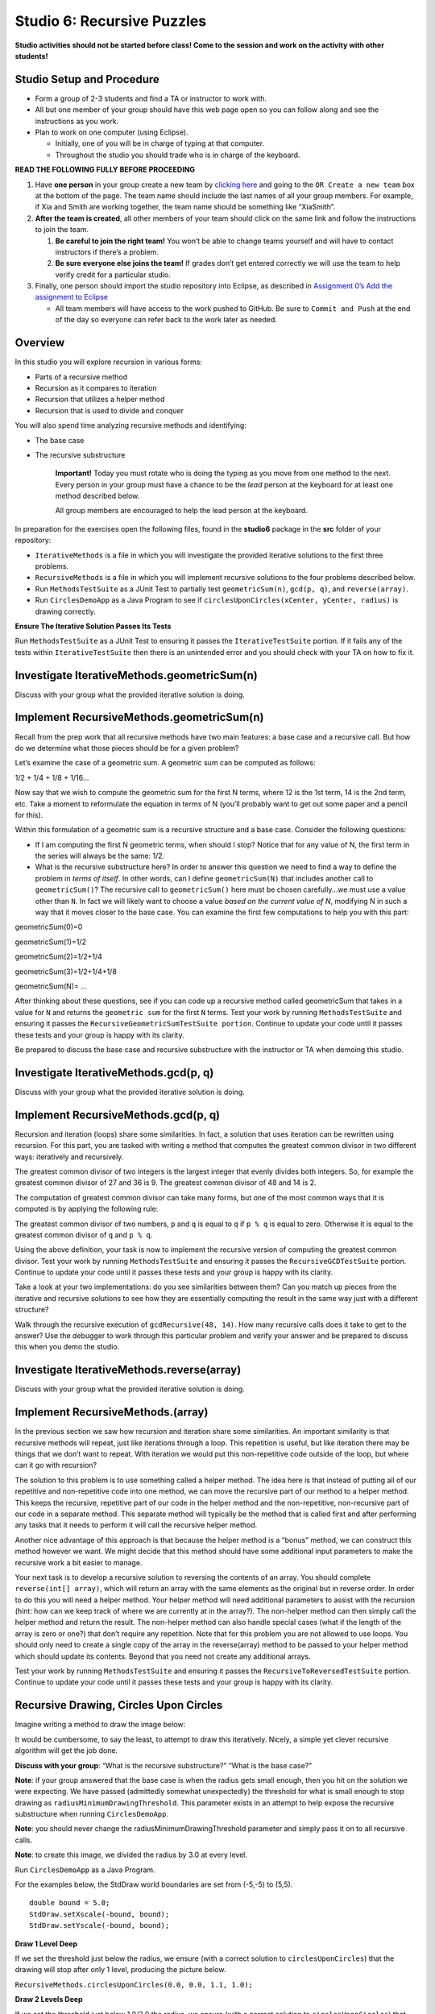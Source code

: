 =====================
Studio 6: Recursive Puzzles 
=====================

**Studio activities should not be started before class! Come to the session and work on the activity with other students!**

Studio Setup and Procedure
=====================

* Form a group of 2-3 students and find a TA or instructor to work with.

* All but one member of your group should have this web page open so you can follow along and see the instructions as you work.

* Plan to work on one computer (using Eclipse).

  * Initially, one of you will be in charge of typing at that computer.

  * Throughout the studio you should trade who is in charge of the keyboard.

**READ THE FOLLOWING FULLY BEFORE PROCEEDING**

1. Have **one person** in your group create a new team by `clicking here <https://classroom.github.com/a/m0t03FUN>`_ and going to the ``OR Create a new team`` box at the bottom of the page. The team name should include the last names of all your group members. For example, if Xia and Smith are working together, the team name should be something like “XiaSmith”.

2. **After the team is created**, all other members of your team should click on the same link and follow the instructions to join the team.

   1. **Be careful to join the right team!** You won’t be able to change teams yourself and will have to contact instructors if there’s a problem.

   2. **Be sure everyone else joins the team!** If grades don’t get entered correctly we will use the team to help verify credit for a particular studio.

3. Finally, one person should import the studio repository into Eclipse, as described in `Assignment 0’s Add the assignment to Eclipse <https://classes.engineering.wustl.edu/2021/fall/cse131//modules/0/assignment#4-add-the-assignment-to-eclipse>`_

   * All team members will have access to the work pushed to GitHub. Be sure to ``Commit and Push`` at the end of the day so everyone can refer back to the work later as needed.

Overview
=====================

In this studio you will explore recursion in various forms:

* Parts of a recursive method

* Recursion as it compares to iteration

* Recursion that utilizes a helper method

* Recursion that is used to divide and conquer

You will also spend time analyzing recursive methods and identifying:

* The base case
* The recursive substructure

   **Important!** Today you must rotate who is doing the typing as you move from one method to the next. Every person in your group must have a chance to be the *lead* person at the keyboard for at least one method described below.

   All group members are encouraged to help the lead person at the keyboard.

In preparation for the exercises open the following files, found in the **studio6** package in the **src** folder of your repository:


* ``IterativeMethods`` is a file in which you will investigate the provided iterative solutions to the first three problems.

* ``RecursiveMethods`` is a file in which you will implement recursive solutions to the four problems described below.

* Run ``MethodsTestSuite`` as a JUnit Test to partially test ``geometricSum(n)``, ``gcd(p, q)``, and ``reverse(array)``.

* Run ``CirclesDemoApp`` as a Java Program to see if ``circlesUponCircles(xCenter, yCenter, radius)`` is drawing correctly.

.. _Ensure The Iterative Solution Passes Its Tests:

**Ensure The Iterative Solution Passes Its Tests**

Run ``MethodsTestSuite`` as a JUnit Test to ensuring it passes the ``IterativeTestSuite`` portion. If it fails any of the tests within ``IterativeTestSuite`` then there is an unintended error and you should check with your TA on how to fix it.



Investigate IterativeMethods.geometricSum(n)
=====================

Discuss with your group what the provided iterative solution is doing.

Implement RecursiveMethods.geometricSum(n)
=====================


Recall from the prep work that all recursive methods have two main features: a base case and a recursive call. But how do we determine what those pieces should be for a given problem?

Let’s examine the case of a geometric sum. A geometric sum can be computed as follows:

1/2 + 1/4 + 1/8 + 1/16...

Now say that we wish to compute the geometric sum for the first N terms, where 12 is the 1st term, 14 is the 2nd term, etc. Take a moment to reformulate the equation in terms of N (you’ll probably want to get out some paper and a pencil for this).

Within this formulation of a geometric sum is a recursive structure and a base case. Consider the following questions:

* If I am computing the first N geometric terms, when should I stop? Notice that for any value of N, the first term in the series will always be the same: 1/2. 

* What is the recursive substructure here? In order to answer this question we need to find a way to define the problem in *terms of itself*. In other words, can I define ``geometricSum(N)`` that includes another call to ``geometricSum()``? The recursive call to ``geometricSum()`` here must be chosen carefully…we must use a value other than ``N``. In fact we will likely want to choose a value *based on the current value of N*, modifying N in such a way that it moves closer to the base case. You can examine the first few computations to help you with this part:

geometricSum(0)=0

geometricSum(1)=1/2

geometricSum(2)=1/2+1/4

geometricSum(3)=1/2+1/4+1/8

geometricSum(N)= ...

After thinking about these questions, see if you can code up a recursive method called geometricSum that takes in a value for ``N`` and returns the ``geometric sum`` for the first ``N`` terms. Test your work by running ``MethodsTestSuite`` and ensuring it passes the ``RecursiveGeometricSumTestSuite portion``. Continue to update your code until it passes these tests and your group is happy with its clarity.

Be prepared to discuss the base case and recursive substructure with the instructor or TA when demoing this studio.

Investigate IterativeMethods.gcd(p, q)
=====================

Discuss with your group what the provided iterative solution is doing.

Implement RecursiveMethods.gcd(p, q)
=====================

Recursion and iteration (loops) share some similarities. In fact, a solution that uses iteration can be rewritten using recursion. For this part, you are tasked with writing a method that computes the greatest common divisor in two different ways: iteratively and recursively.

The greatest common divisor of two integers is the largest integer that evenly divides both integers. So, for example the greatest common divisor of 27 and 36 is 9. The greatest common divisor of 48 and 14 is 2.

The computation of greatest common divisor can take many forms, but one of the most common ways that it is computed is by applying the following rule:


The greatest common divisor of two numbers, ``p`` and ``q`` is equal to ``q`` if ``p % q`` is equal to zero. Otherwise it is equal to the greatest common divisor of ``q`` and ``p % q``.

Using the above definition, your task is now to implement the recursive version of computing the greatest common divisor. Test your work by running ``MethodsTestSuite`` and ensuring it passes the ``RecursiveGCDTestSuite`` portion. Continue to update your code until it passes these tests and your group is happy with its clarity.

Take a look at your two implementations: do you see similarities between them? Can you match up pieces from the iterative and recursive solutions to see how they are essentially computing the result in the same way just with a different structure?

Walk through the recursive execution of ``gcdRecursive(48, 14)``. How many recursive calls does it take to get to the answer? Use the debugger to work through this particular problem and verify your answer and be prepared to discuss this when you demo the studio.

Investigate IterativeMethods.reverse(array)
=====================

Discuss with your group what the provided iterative solution is doing.

Implement RecursiveMethods.(array)
=====================

In the previous section we saw how recursion and iteration share some similarities. An important similarity is that recursive methods will repeat, just like iterations through a loop. This repetition is useful, but like iteration there may be things that we don’t want to repeat. With iteration we would put this non-repetitive code outside of the loop, but where can it go with recursion?


The solution to this problem is to use something called a helper method. The idea here is that instead of putting all of our repetitive and non-repetitive code into one method, we can move the recursive part of our method to a helper method. This keeps the recursive, repetitive part of our code in the helper method and the non-repetitive, non-recursive part of our code in a separate method. This separate method will typically be the method that is called first and after performing any tasks that it needs to perform it will call the recursive helper method.

Another nice advantage of this approach is that because the helper method is a “bonus” method, we can construct this method however we want. We might decide that this method should have some additional input parameters to make the recursive work a bit easier to manage.

Your next task is to develop a recursive solution to reversing the contents of an array. You should complete ``reverse(int[] array)``, which will return an array with the same elements as the original but in reverse order. In order to do this you will need a helper method. Your helper method will need additional parameters to assist with the recursion (hint: how can we keep track of where we are currently at in the array?). The non-helper method can then simply call the helper method and return the result. The non-helper method can also handle special cases (what if the length of the array is zero or one?) that don’t require any repetition. Note that for this problem you are not allowed to use loops. You should only need to create a single copy of the array in the reverse(array) method to be passed to your helper method which should update its contents. Beyond that you need not create any additional arrays.

Test your work by running ``MethodsTestSuite`` and ensuring it passes the ``RecursiveToReversedTestSuite`` portion. Continue to update your code until it passes these tests and your group is happy with its clarity.

Recursive Drawing, Circles Upon Circles
=====================

Imagine writing a method to draw the image below:

.. image:: RecursiveDrawing.png
  :alt: Recursive drawing
  :width: 350
  :height: 350
  :align: center




It would be cumbersome, to say the least, to attempt to draw this iteratively. Nicely, a simple yet clever recursive algorithm will get the job done.

**Discuss with your group**: “What is the recursive substructure?” “What is the base case?”

**Note**: if your group answered that the base case is when the radius gets small enough, then you hit on the solution we were expecting. We have passed (admittedly somewhat unexpectedly) the threshold for what is small enough to stop drawing as ``radiusMinimumDrawingThreshold``. This parameter exists in an attempt to help expose the recursive substructure when running ``CirclesDemoApp``.

**Note**: you should never change the radiusMinimumDrawingThreshold parameter and simply pass it on to all recursive calls.

**Note**: to create this image, we divided the radius by 3.0 at every level.

Run ``CirclesDemoApp`` as a Java Program.

.. youtube:: 1_XvqIAN-gU


For the examples below, the StdDraw world boundaries are set from (-5,-5) to (5,5).


::

   double bound = 5.0;
   StdDraw.setXscale(-bound, bound);
   StdDraw.setYscale(-bound, bound);

.. _Draw 1 Level Deep:

**Draw 1 Level Deep**

If we set the threshold just below the radius, we ensure (with a correct solution to ``circlesUponCircles``) that the drawing will stop after only 1 level, producing the picture below.

``RecursiveMethods.circlesUponCircles(0.0, 0.0, 1.1, 1.0);``


.. image:: 1deep.png
  :alt: picture of circle
  :width: 350
  :height: 350
  :align: center

.. _Draw 2 Levels Deep:

**Draw 2 Levels Deep**

If we set the threshold just below 1.0/3.0 the radius, we ensure (with a correct solution to ``circlesUponCircles``) that the drawing will stop after 2 levels, producing the picture below.

``RecursiveMethods.circlesUponCircles(0.0, 0.0, 1.1, 1.0/3.0);``

.. image:: 2deep.png
  :alt: picture of drawing when 2 levels deep
  :width: 350
  :height: 350
  :align: center

.. _Draw 3 Levels Deep:

**Draw 3 Levels Deep**

If we set the threshold just below 1.0/9.0 the radius, we ensure (with a correct solution to ``circlesUponCircles``) that the drawing will stop after 2 levels, producing the picture below.

``RecursiveMethods.circlesUponCircles(0.0, 0.0, 1.1, 1.0/9.0);``

.. image:: 3deep.png
  :alt: picture of drawing when 3 levels deep
  :width: 350
  :height: 350
  :align: center


.. _Draw 4 Levels Deep:

**Draw 4 Levels Deep**

And so on…

``RecursiveMethods.circlesUponCircles(0.0, 0.0, 1.1, 1.0/27.0);``

.. image:: 4deep.png
  :alt: picture of drawing when 4 levels deep
  :width: 350
  :height: 350
  :align: center




.. _Draw 5 Levels Deep:

**Draw 5 Levels Deep**

And so on…

``RecursiveMethods.circlesUponCircles(0.0, 0.0, 1.1, 1.0/81.0);``

.. image:: RecursiveDrawing.png
  :alt: Recursive drawing
  :width: 350
  :height: 350
  :align: center


Demo
=====================

**Commit and Push** your work. Be sure that any file you worked on is updated on `GitHub <https://github.com/>`_.


To get participation credit for your work talk to the TA you’ve been working with and complete the demo/review process. Be prepared to show them the work that you have done and answer their questions about it!

* Explain what a base case is (concept) and show specific base cases in your work.
  
* Explain what the recursive step(s)?

* Explain any diagrams you created


*Before leaving check that everyone in your group has a grade recorded in Canvas!*
